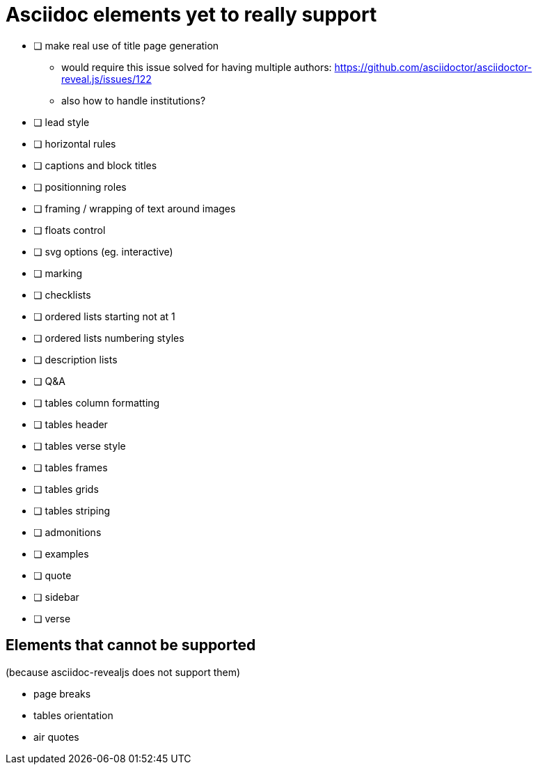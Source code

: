 = Asciidoc elements yet to really support

- [ ] make real use of title page generation
    * would require this issue solved for having multiple authors: https://github.com/asciidoctor/asciidoctor-reveal.js/issues/122
    * also how to handle institutions?
- [ ] lead style
- [ ] horizontal rules
- [ ] captions and block titles
- [ ] positionning roles
- [ ] framing / wrapping of text around images
- [ ] floats control
- [ ] svg options (eg. interactive)
- [ ] marking
- [ ] checklists
- [ ] ordered lists starting not at 1
- [ ] ordered lists numbering styles
- [ ] description lists
- [ ] Q&A
- [ ] tables column formatting
- [ ] tables header
- [ ] tables verse style
- [ ] tables frames
- [ ] tables grids
- [ ] tables striping
- [ ] admonitions
- [ ] examples
- [ ] quote
- [ ] sidebar
- [ ] verse

== Elements that cannot be supported

(because asciidoc-revealjs does not support them)

- page breaks
- tables orientation
- air quotes